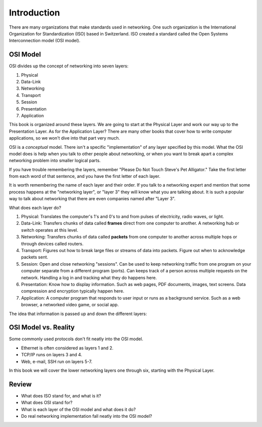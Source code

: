 Introduction
============

There are many organizations that make standards used in networking. One
such organization is the International Organization for Standardization (ISO)
based in Switzerland. ISO created a standard called the
Open Systems Interconnection model (OSI model).

OSI Model
---------

OSI divides up the concept of networking into seven layers:

1. Physical
2. Data-Link
3. Networking
4. Transport
5. Session
6. Presentation
7. Application

This book is organized around these layers. We are going to start at the Physical
Layer and work our way up to the Presentation Layer. As for the Application
Layer? There are many other books
that cover how to write computer applications, so we won't dive into that part
very much.

OSI is a *conceptual* model. There isn't a specific "implementation" of any layer
specified by this model.
What the OSI model does is help when you talk to other people about networking, or when
you want to break apart a complex networking problem into smaller logical parts.

If you have trouble remembering the layers, remember "Please Do Not Touch
Steve's Pet Alligator." Take the first letter from each word of that sentence,
and you have the first letter of each layer.

It is worth remembering the name of each layer and their order.
If you talk to a networking expert and mention that some process happens at
the "networking layer", or "layer 3" they will know what you are talking about.
It is such a popular way to talk about networking that there are even companies
named after "Layer 3".

What does each layer do?

1. Physical: Translates the computer's 1's and 0's to and from pulses of electricity,
   radio waves, or light.
2. Data-Link: Transfers chunks of data called **frames** direct from one computer to
   another. A networking hub or switch operates at this level.
3. Networking: Transfers chunks of data called **packets** from one computer to another
   across multiple hops or through devices called routers.
4. Transport: Figures out how to break large files or streams of data into packets.
   Figure out when to acknowledge packets sent.
5. Session: Open and close networking "sessions". Can be used to keep networking
   traffic from one program on your computer separate from a different program
   (ports).
   Can keeps track of a person across multiple requests on the network.
   Handling
   a log in and tracking what they do happens here.
6. Presentation: Know how to display information. Such as web pages, PDF documents,
   images, text screens. Data compression and encryption typically happen here.
7. Application: A computer program that responds to user input or runs as a
   background service. Such as a web browser, a networked video game, or social
   app.

The idea that information is passed up and down the different layers:

.. image:: osi_model.svg
    :align: center
    :alt: alternate text

OSI Model vs. Reality
---------------------

Some commonly used protocols don't fit neatly into the OSI model.

* Ethernet is often considered as layers 1 and 2.
* TCP/IP runs on layers 3 and 4.
* Web, e-mail, SSH run on layers 5-7.

In this book we will cover the lower networking layers one through six, starting
with the Physical Layer.


Review
------

* What does ISO stand for, and what is it?
* What does OSI stand for?
* What is each layer of the OSI model and what does it do?
* Do real networking implementation fall neatly into the OSI model?